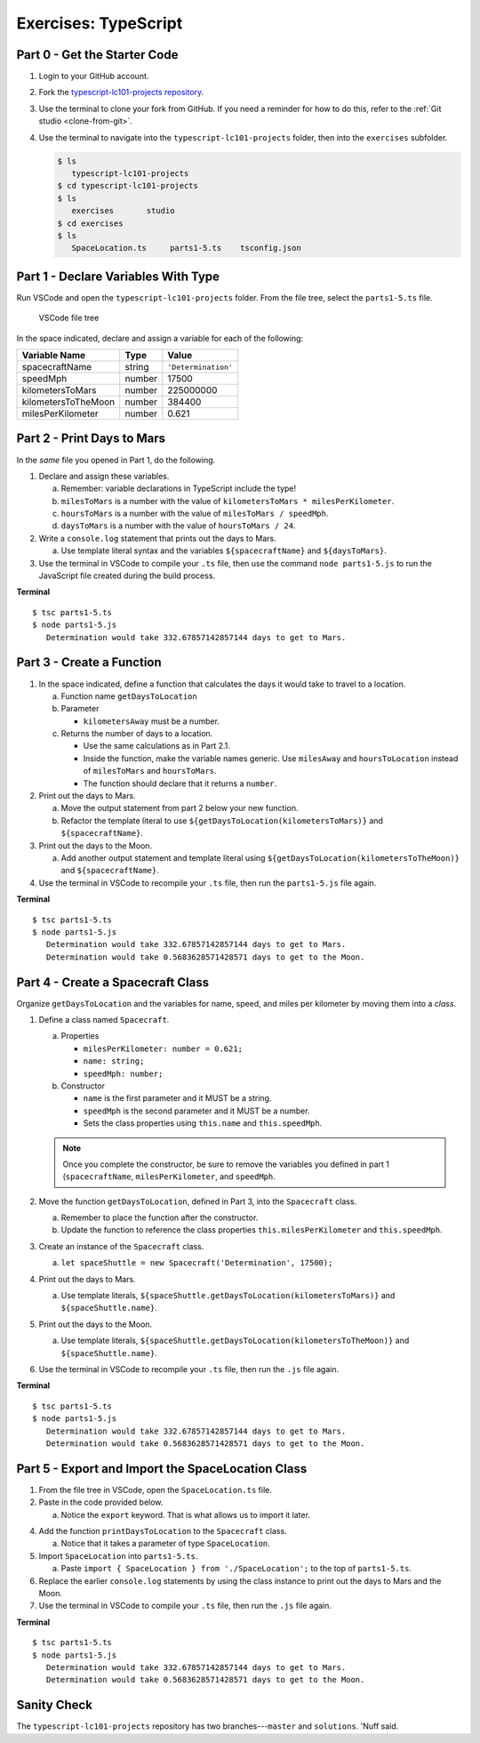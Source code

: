 Exercises: TypeScript
=====================

.. _TS-repo:

Part 0 - Get the Starter Code
------------------------------

#. Login to your GitHub account.
#. Fork the
   `typescript-lc101-projects repository <https://github.com/LaunchCodeEducation/typescript-lc101-projects>`__.
#. Use the terminal to clone your fork from GitHub. If you need a reminder for
   how to do this, refer to the :ref:`Git studio <clone-from-git>`.
#. Use the terminal to navigate into the ``typescript-lc101-projects`` folder,
   then into the ``exercises`` subfolder.

   .. sourcecode:: bash

      $ ls
         typescript-lc101-projects
      $ cd typescript-lc101-projects
      $ ls
         exercises       studio
      $ cd exercises
      $ ls
         SpaceLocation.ts     parts1-5.ts    tsconfig.json

Part 1 - Declare Variables With Type
------------------------------------

Run VSCode and open the ``typescript-lc101-projects`` folder. From the file
tree, select the ``parts1-5.ts`` file.

.. figure:: ./figures/TS-exercises-file-tree.png
   :alt: VSCode file tree for the TypeScript exercises.

   VSCode file tree

In the space indicated, declare and assign a variable for each of the
following:

.. list-table::
   :widths: auto
   :header-rows: 1

   * - Variable Name
     - Type
     - Value
   * - spacecraftName
     - string
     - ``'Determination'``
   * - speedMph
     - number
     - 17500
   * - kilometersToMars
     - number
     - 225000000
   * - kilometersToTheMoon
     - number
     - 384400
   * - milesPerKilometer
     - number
     - 0.621

Part 2 - Print Days to Mars
---------------------------
In the *same* file you opened in Part 1, do the following.

#. Declare and assign these variables.

   a. Remember: variable declarations in TypeScript include the type!
   b. ``milesToMars`` is a number with the value of
      ``kilometersToMars * milesPerKilometer``.
   c. ``hoursToMars`` is a number with the value of
      ``milesToMars / speedMph``.
   d. ``daysToMars`` is a number with the value of ``hoursToMars / 24``.

#. Write a ``console.log`` statement that prints out the days to Mars.

   a. Use template literal syntax and the variables ``${spacecraftName}`` and
      ``${daysToMars}``.

#. Use the terminal in VSCode to compile your ``.ts`` file, then use the
   command ``node parts1-5.js`` to run the JavaScript file created during the
   build process.

**Terminal**

::

   $ tsc parts1-5.ts
   $ node parts1-5.js
      Determination would take 332.67857142857144 days to get to Mars.

Part 3 - Create a Function
---------------------------

#. In the space indicated, define a function that calculates the days it would
   take to travel to a location.

   a. Function name ``getDaysToLocation``
   b. Parameter

      * ``kilometersAway`` must be a number.

   c. Returns the number of days to a location.

      * Use the same calculations as in Part 2.1.
      * Inside the function, make the variable names generic. Use ``milesAway``
        and ``hoursToLocation`` instead of ``milesToMars`` and ``hoursToMars``.
      * The function should declare that it returns a ``number``.

#. Print out the days to Mars.

   a. Move the output statement from part 2 below your new function.
   b. Refactor the template literal to use ``${getDaysToLocation(kilometersToMars)}``
      and ``${spacecraftName}``.

#. Print out the days to the Moon.

   a. Add another output statement and template literal using
      ``${getDaysToLocation(kilometersToTheMoon)}`` and ``${spacecraftName}``.

#. Use the terminal in VSCode to recompile your ``.ts`` file, then run the
   ``parts1-5.js`` file again.

**Terminal**

::

   $ tsc parts1-5.ts
   $ node parts1-5.js
      Determination would take 332.67857142857144 days to get to Mars.
      Determination would take 0.5683628571428571 days to get to the Moon.

Part 4 - Create a Spacecraft Class
-----------------------------------

Organize ``getDaysToLocation`` and the variables for name, speed, and miles per
kilometer by moving them into a *class*.

#. Define a class named ``Spacecraft``.

   a. Properties

      * ``milesPerKilometer: number = 0.621;``
      * ``name: string;``
      * ``speedMph: number;``

   b. Constructor

      * ``name`` is the first parameter and it MUST be a string.
      * ``speedMph`` is the second parameter and it MUST be a number.
      * Sets the class properties using ``this.name`` and ``this.speedMph``.

   .. admonition:: Note

      Once you complete the constructor, be sure to remove the variables you
      defined in part 1 (``spacecraftName``, ``milesPerKilometer``, and
      ``speedMph``.

#. Move the function ``getDaysToLocation``, defined in Part 3, into the
   ``Spacecraft`` class.

   a. Remember to place the function after the constructor.
   b. Update the function to reference the class properties
      ``this.milesPerKilometer`` and ``this.speedMph``.

#. Create an instance of the ``Spacecraft`` class.

   a. ``let spaceShuttle = new Spacecraft('Determination', 17500);``

#. Print out the days to Mars.

   a. Use template literals,
      ``${spaceShuttle.getDaysToLocation(kilometersToMars)}`` and
      ``${spaceShuttle.name}``.

#. Print out the days to the Moon.

   a. Use template literals,
      ``${spaceShuttle.getDaysToLocation(kilometersToTheMoon)}`` and
      ``${spaceShuttle.name}``.

#. Use the terminal in VSCode to recompile your ``.ts`` file, then run the
   ``.js`` file again.

**Terminal**

::

   $ tsc parts1-5.ts
   $ node parts1-5.js
      Determination would take 332.67857142857144 days to get to Mars.
      Determination would take 0.5683628571428571 days to get to the Moon.

Part 5 - Export and Import the SpaceLocation Class
---------------------------------------------------

#. From the file tree in VSCode, open the ``SpaceLocation.ts`` file.
#. Paste in the code provided below.

   a. Notice the ``export`` keyword. That is what allows us to import it later.

   .. sourcecode:: js
      :linenos:

      export class SpaceLocation {
         kilometersAway: number;
         name: string;

         constructor(name: string, kilometersAway: number) {
            this.name = name;
            this.kilometersAway = kilometersAway;
         }
      }

4. Add the function ``printDaysToLocation`` to the ``Spacecraft`` class.

   a. Notice that it takes a parameter of type ``SpaceLocation``.

   .. sourcecode:: js
      :linenos:

      printDaysToLocation(location: SpaceLocation) {
         console.log(`${this.name} would take ${this.getDaysToLocation(location.kilometersAway)} days to get to ${location.name}.`);
      }

#. Import ``SpaceLocation`` into ``parts1-5.ts``.

   a. Paste ``import { SpaceLocation } from './SpaceLocation';`` to the top of
      ``parts1-5.ts``.

#. Replace the earlier ``console.log`` statements by using the class instance
   to print out the days to Mars and the Moon.

   .. sourcecode:: js
      :lineno-start: 47

      spaceShuttle.printDaysToLocation(new SpaceLocation('Mars', kilometersToMars));
      spaceShuttle.printDaysToLocation(new SpaceLocation('the Moon', kilometersToTheMoon));

#. Use the terminal in VSCode to compile your ``.ts`` file, then run the
   ``.js`` file again.

**Terminal**

::

   $ tsc parts1-5.ts
   $ node parts1-5.js
      Determination would take 332.67857142857144 days to get to Mars.
      Determination would take 0.5683628571428571 days to get to the Moon.

Sanity Check
-------------

The ``typescript-lc101-projects`` repository has two branches---``master`` and
``solutions``. 'Nuff said.
